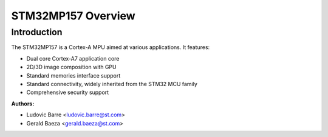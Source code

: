 STM32MP157 Overview
===================

Introduction
------------

The STM32MP157 is a Cortex-A MPU aimed at various applications.
It features:

- Dual core Cortex-A7 application core
- 2D/3D image composition with GPU
- Standard memories interface support
- Standard connectivity, widely inherited from the STM32 MCU family
- Comprehensive security support

:Authors:

- Ludovic Barre <ludovic.barre@st.com>
- Gerald Baeza <gerald.baeza@st.com>

